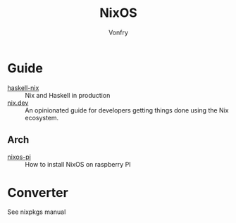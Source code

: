 :PROPERTIES:
:ID:       746a0cc6-f0c7-4ff0-a1c8-d3d7779ca44a
:END:
#+TITLE: NixOS
#+AUTHOR: Vonfry

* Guide
  :PROPERTIES:
  :ID:       55191c8e-6df4-4679-95fd-839ad2a3754c
  :END:
  - [[https://github.com/Gabriel439/haskell-nix][haskell-nix]] :: Nix and Haskell in production
  - [[https://nix.dev/][nix.dev]] :: An opinionated guide for developers getting things done using the Nix ecosystem.
** Arch
   - [[https://github.com/lucernae/nixos-pi][nixos-pi]] :: How to install NixOS on raspberry PI
* Converter
  :PROPERTIES:
  :ID:       1e5f8180-c3a2-469a-b984-4ac0f409eaa2
  :END:
See nixpkgs manual
